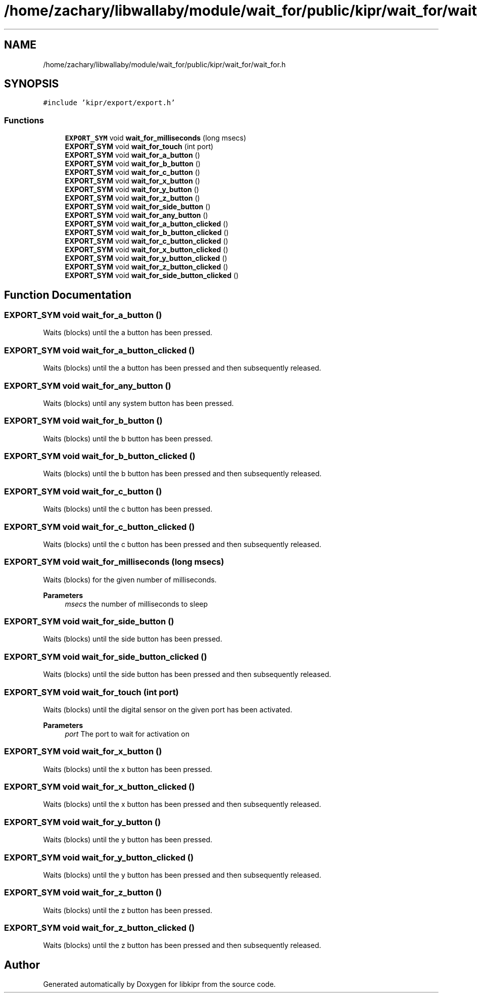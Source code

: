 .TH "/home/zachary/libwallaby/module/wait_for/public/kipr/wait_for/wait_for.h" 3 "Mon Sep 12 2022" "Version 1.0.0" "libkipr" \" -*- nroff -*-
.ad l
.nh
.SH NAME
/home/zachary/libwallaby/module/wait_for/public/kipr/wait_for/wait_for.h
.SH SYNOPSIS
.br
.PP
\fC#include 'kipr/export/export\&.h'\fP
.br

.SS "Functions"

.in +1c
.ti -1c
.RI "\fBEXPORT_SYM\fP void \fBwait_for_milliseconds\fP (long msecs)"
.br
.ti -1c
.RI "\fBEXPORT_SYM\fP void \fBwait_for_touch\fP (int port)"
.br
.ti -1c
.RI "\fBEXPORT_SYM\fP void \fBwait_for_a_button\fP ()"
.br
.ti -1c
.RI "\fBEXPORT_SYM\fP void \fBwait_for_b_button\fP ()"
.br
.ti -1c
.RI "\fBEXPORT_SYM\fP void \fBwait_for_c_button\fP ()"
.br
.ti -1c
.RI "\fBEXPORT_SYM\fP void \fBwait_for_x_button\fP ()"
.br
.ti -1c
.RI "\fBEXPORT_SYM\fP void \fBwait_for_y_button\fP ()"
.br
.ti -1c
.RI "\fBEXPORT_SYM\fP void \fBwait_for_z_button\fP ()"
.br
.ti -1c
.RI "\fBEXPORT_SYM\fP void \fBwait_for_side_button\fP ()"
.br
.ti -1c
.RI "\fBEXPORT_SYM\fP void \fBwait_for_any_button\fP ()"
.br
.ti -1c
.RI "\fBEXPORT_SYM\fP void \fBwait_for_a_button_clicked\fP ()"
.br
.ti -1c
.RI "\fBEXPORT_SYM\fP void \fBwait_for_b_button_clicked\fP ()"
.br
.ti -1c
.RI "\fBEXPORT_SYM\fP void \fBwait_for_c_button_clicked\fP ()"
.br
.ti -1c
.RI "\fBEXPORT_SYM\fP void \fBwait_for_x_button_clicked\fP ()"
.br
.ti -1c
.RI "\fBEXPORT_SYM\fP void \fBwait_for_y_button_clicked\fP ()"
.br
.ti -1c
.RI "\fBEXPORT_SYM\fP void \fBwait_for_z_button_clicked\fP ()"
.br
.ti -1c
.RI "\fBEXPORT_SYM\fP void \fBwait_for_side_button_clicked\fP ()"
.br
.in -1c
.SH "Function Documentation"
.PP 
.SS "\fBEXPORT_SYM\fP void wait_for_a_button ()"
Waits (blocks) until the a button has been pressed\&. 
.SS "\fBEXPORT_SYM\fP void wait_for_a_button_clicked ()"
Waits (blocks) until the a button has been pressed and then subsequently released\&. 
.SS "\fBEXPORT_SYM\fP void wait_for_any_button ()"
Waits (blocks) until any system button has been pressed\&. 
.SS "\fBEXPORT_SYM\fP void wait_for_b_button ()"
Waits (blocks) until the b button has been pressed\&. 
.SS "\fBEXPORT_SYM\fP void wait_for_b_button_clicked ()"
Waits (blocks) until the b button has been pressed and then subsequently released\&. 
.SS "\fBEXPORT_SYM\fP void wait_for_c_button ()"
Waits (blocks) until the c button has been pressed\&. 
.SS "\fBEXPORT_SYM\fP void wait_for_c_button_clicked ()"
Waits (blocks) until the c button has been pressed and then subsequently released\&. 
.SS "\fBEXPORT_SYM\fP void wait_for_milliseconds (long msecs)"
Waits (blocks) for the given number of milliseconds\&. 
.PP
\fBParameters\fP
.RS 4
\fImsecs\fP the number of milliseconds to sleep 
.RE
.PP

.SS "\fBEXPORT_SYM\fP void wait_for_side_button ()"
Waits (blocks) until the side button has been pressed\&. 
.SS "\fBEXPORT_SYM\fP void wait_for_side_button_clicked ()"
Waits (blocks) until the side button has been pressed and then subsequently released\&. 
.SS "\fBEXPORT_SYM\fP void wait_for_touch (int port)"
Waits (blocks) until the digital sensor on the given port has been activated\&. 
.PP
\fBParameters\fP
.RS 4
\fIport\fP The port to wait for activation on 
.RE
.PP

.SS "\fBEXPORT_SYM\fP void wait_for_x_button ()"
Waits (blocks) until the x button has been pressed\&. 
.SS "\fBEXPORT_SYM\fP void wait_for_x_button_clicked ()"
Waits (blocks) until the x button has been pressed and then subsequently released\&. 
.SS "\fBEXPORT_SYM\fP void wait_for_y_button ()"
Waits (blocks) until the y button has been pressed\&. 
.SS "\fBEXPORT_SYM\fP void wait_for_y_button_clicked ()"
Waits (blocks) until the y button has been pressed and then subsequently released\&. 
.SS "\fBEXPORT_SYM\fP void wait_for_z_button ()"
Waits (blocks) until the z button has been pressed\&. 
.SS "\fBEXPORT_SYM\fP void wait_for_z_button_clicked ()"
Waits (blocks) until the z button has been pressed and then subsequently released\&. 
.SH "Author"
.PP 
Generated automatically by Doxygen for libkipr from the source code\&.
